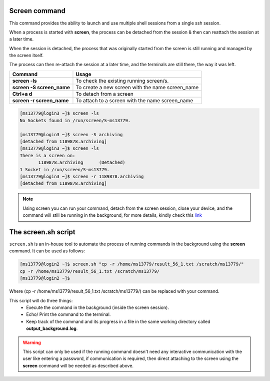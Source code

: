 Screen command
==============

This command provides the ability to launch and use multiple shell sessions from a single ssh session. 

When a process is started with **screen**, the process can be detached from the session & then can reattach the session at a later time. 

When the session is detached, the process that was originally started from the screen is still running and managed by the screen itself. 

The process can then re-attach the session at a later time, and the terminals are still there, the way it was left.

.. list-table:: 
    :widths: auto 
    :header-rows: 1

    * - **Command**
      - **Usage**
    * - **screen -ls**
      - To check the existing running screen/s.
    * - **screen -S screen_name**
      - To create a new screen with the name screen_name
    * - **Ctrl+a d**
      - To detach from a screen
    * - **screen -r screen_name**
      - To attach to a screen with the name screen_name
      
.. code-block:: bash

  [ms13779@login3 ~]$ screen -ls
  No Sockets found in /run/screen/S-ms13779.

  [ms13779@login3 ~]$ screen -S archiving
  [detached from 1189878.archiving]
  [ms13779@login3 ~]$ screen -ls
  There is a screen on:
	 1189878.archiving	(Detached)
  1 Socket in /run/screen/S-ms13779.
  [ms13779@login3 ~]$ screen -r 1189878.archiving
  [detached from 1189878.archiving]

.. note::

  Using screen you can run your command, detach from the screen session, close your device, and the command will still be running in the background, for more details, kindly check this `link <https://linuxize.com/post/how-to-use-linux-screen/>`_
  
The screen.sh script 
====================

``screen.sh`` is an in-house tool to automate the process of running commands in the background using the **screen** command.
It can be used as follows:
 
.. code-block:: bash

  [ms13779@login2 ~]$ screen.sh "cp -r /home/ms13779/result_56_1.txt /scratch/ms13779/"
  cp -r /home/ms13779/result_56_1.txt /scratch/ms13779/
  [ms13779@login2 ~]$ 
   
Where (cp -r /home/ms13779/result_56_1.txt /scratch/ms13779/) can be replaced with your command.

This script will do three things:
    * Execute the command in the background (inside the screen session).
    * Echo/ Print the command to the terminal.
    * Keep track of the command and its progress in a file in the same working directory called **output_background.log**.

.. Warning::

  This script can only be used if the running command doesn't need any interactive communication with the user like entering a password, if communication is required, then direct attaching to the screen using the **screen** command will be needed as described above. 

